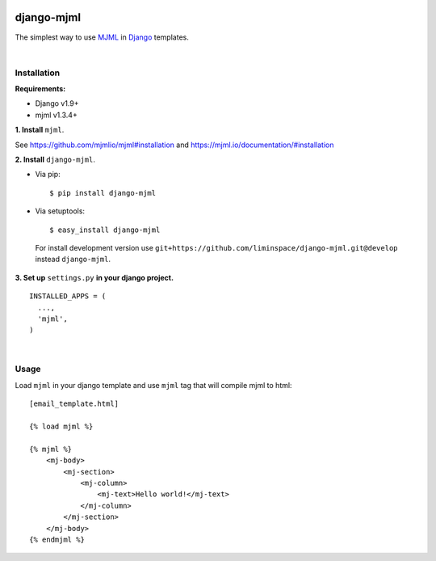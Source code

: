 .. image:: https://cloud.githubusercontent.com/assets/5173158/14615647/5fc03bf8-05af-11e6-8cdd-f87bf432c4a2.png
  :target: #
  :alt: Django + MJML

django-mjml
===========

The simplest way to use `MJML <https://mjml.io/>`_ in `Django <https://www.djangoproject.com/>`_ templates.

|

Installation
------------

**Requirements:**

* Django v1.9+
* mjml v1.3.4+

**\1\. Install** ``mjml``.

See https://github.com/mjmlio/mjml#installation and https://mjml.io/documentation/#installation

**\2\. Install** ``django-mjml``.

* Via pip::

  $ pip install django-mjml

* Via setuptools::

  $ easy_install django-mjml
  

 For install development version use ``git+https://github.com/liminspace/django-mjml.git@develop`` instead ``django-mjml``.

**\3\. Set up** ``settings.py`` **in your django project.** ::

  INSTALLED_APPS = (
    ...,
    'mjml',
  )

|

Usage
-----

Load ``mjml`` in your django template and use ``mjml`` tag that will compile mjml to html::

  [email_template.html]
  
  {% load mjml %}
  
  {% mjml %}
      <mj-body>
          <mj-section>
              <mj-column>
                  <mj-text>Hello world!</mj-text>
              </mj-column>
          </mj-section>
      </mj-body>
  {% endmjml %}
